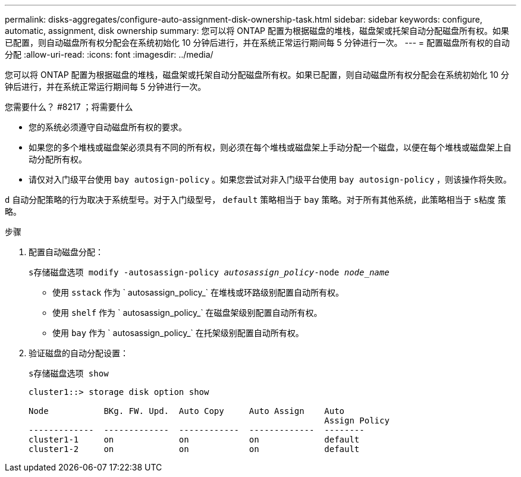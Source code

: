 ---
permalink: disks-aggregates/configure-auto-assignment-disk-ownership-task.html 
sidebar: sidebar 
keywords: configure, automatic, assignment, disk ownership 
summary: 您可以将 ONTAP 配置为根据磁盘的堆栈，磁盘架或托架自动分配磁盘所有权。如果已配置，则自动磁盘所有权分配会在系统初始化 10 分钟后进行，并在系统正常运行期间每 5 分钟进行一次。 
---
= 配置磁盘所有权的自动分配
:allow-uri-read: 
:icons: font
:imagesdir: ../media/


[role="lead"]
您可以将 ONTAP 配置为根据磁盘的堆栈，磁盘架或托架自动分配磁盘所有权。如果已配置，则自动磁盘所有权分配会在系统初始化 10 分钟后进行，并在系统正常运行期间每 5 分钟进行一次。

.您需要什么？ #8217 ；将需要什么
* 您的系统必须遵守自动磁盘所有权的要求。
* 如果您的多个堆栈或磁盘架必须具有不同的所有权，则必须在每个堆栈或磁盘架上手动分配一个磁盘，以便在每个堆栈或磁盘架上自动分配所有权。
* 请仅对入门级平台使用 `bay autosign-policy` 。如果您尝试对非入门级平台使用 `bay autosign-policy` ，则该操作将失败。


`d` 自动分配策略的行为取决于系统型号。对于入门级型号， `default` 策略相当于 `bay` 策略。对于所有其他系统，此策略相当于 `s粘度` 策略。

.步骤
. 配置自动磁盘分配：
+
`s存储磁盘选项 modify -autosassign-policy _autosassign_policy_-node _node_name_`

+
** 使用 `sstack` 作为 ` autosassign_policy_` 在堆栈或环路级别配置自动所有权。
** 使用 `shelf` 作为 ` autosassign_policy_` 在磁盘架级别配置自动所有权。
** 使用 `bay` 作为 ` autosassign_policy_` 在托架级别配置自动所有权。


. 验证磁盘的自动分配设置：
+
`s存储磁盘选项 show`

+
[listing]
----
cluster1::> storage disk option show

Node           BKg. FW. Upd.  Auto Copy     Auto Assign    Auto
                                                           Assign Policy
-------------  -------------  ------------  -------------  --------
cluster1-1     on             on            on             default
cluster1-2     on             on            on             default
----


